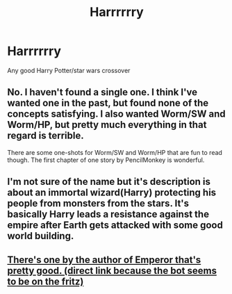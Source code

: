#+TITLE: Harrrrrry

* Harrrrrry
:PROPERTIES:
:Author: Kayo65
:Score: 0
:DateUnix: 1574657190.0
:DateShort: 2019-Nov-25
:END:
Any good Harry Potter/star wars crossover


** No. I haven't found a single one. I think I've wanted one in the past, but found none of the concepts satisfying. I also wanted Worm/SW and Worm/HP, but pretty much everything in that regard is terrible.

There are some one-shots for Worm/SW and Worm/HP that are fun to read though. The first chapter of one story by PencilMonkey is wonderful.
:PROPERTIES:
:Author: impossiblefork
:Score: 2
:DateUnix: 1574697250.0
:DateShort: 2019-Nov-25
:END:


** I'm not sure of the name but it's description is about an immortal wizard(Harry) protecting his people from monsters from the stars. It's basically Harry leads a resistance against the empire after Earth gets attacked with some good world building.
:PROPERTIES:
:Author: NerdyMcNerdPants97
:Score: 2
:DateUnix: 1574700415.0
:DateShort: 2019-Nov-25
:END:


** [[https://m.fanfiction.net/s/11765086/1/Sith-ari][There's one by the author of Emperor that's pretty good. (direct link because the bot seems to be on the fritz)]]
:PROPERTIES:
:Author: DeliSoupItExplodes
:Score: 1
:DateUnix: 1574717100.0
:DateShort: 2019-Nov-26
:END:
